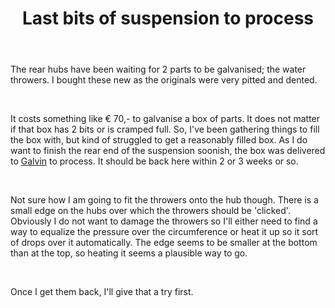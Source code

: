 #+layout: post
#+title: Last bits of suspension to process
#+tags: cobra donor-parts tools
#+status: publish
#+type: post
#+published: true

#+BEGIN_HTML

<p>The rear hubs have been waiting for 2 parts to be galvanised; the water throwers. I bought these new as the originals were very pitted and dented.</p>
<p style="text-align: center"><a href="http://www.flickr.com/photos/96151162@N00/3539172177/"><img src="http://farm3.static.flickr.com/2109/3539172177_3c21b535c3.jpg" class="flickr" alt="Water throwers are the last missing pieces" style="width: 400px;height: 266px" /></a><br /></p>
<p style="text-align: left">It costs something like € 70,- to galvanise a box of parts. It does not matter if that box has 2 bits or is cramped full. So, I've been gathering things to fill the box with, but kind of struggled to get a reasonably filled box. As I do want to finish the rear end of the suspension soonish, the box was delivered to <a href="http://www.galvin.nl" title="Electrolytic Galvanizing ">Galvin</a> to process. It should be back here within 2 or 3 weeks or so.</p>
<p style="text-align: center"><a href="http://www.flickr.com/photos/96151162@N00/3539171361/"><img src="http://farm3.static.flickr.com/2074/3539171361_a67c75fa90.jpg" alt="Struggling to get a box full" class="flickr" /></a></p>
<p style="text-align: left"><br /></p>
<p>Not sure how I am going to fit the throwers onto the hub though. There is a small edge on the hubs over which the throwers should be 'clicked'. Obviously I do not want to damage the throwers so I'll either need to find a way to equalize the pressure over the circumference or heat it up so it sort of drops over it automatically. The edge seems to be smaller at the bottom than at the top, so heating it seems a plausible way to go.</p>
<p style="text-align: center"><a href="http://www.flickr.com/photos/96151162@N00/3541456399/"><img src="http://farm3.static.flickr.com/2366/3541456399_0b49f6ea6e.jpg" class="flickr" alt="Close up of rear hub water thrower rim" /></a><br /></p>
<p style="text-align: left">Once I get them back, I'll give that a try first.</p>

#+END_HTML
